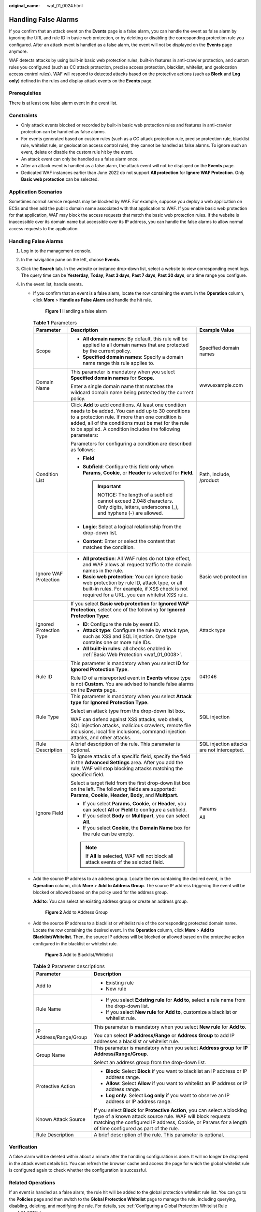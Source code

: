 :original_name: waf_01_0024.html

.. _waf_01_0024:

Handling False Alarms
=====================

If you confirm that an attack event on the **Events** page is a false alarm, you can handle the event as false alarm by ignoring the URL and rule ID in basic web protection, or by deleting or disabling the corresponding protection rule you configured. After an attack event is handled as a false alarm, the event will not be displayed on the **Events** page anymore.

WAF detects attacks by using built-in basic web protection rules, built-in features in anti-crawler protection, and custom rules you configured (such as CC attack protection, precise access protection, blacklist, whitelist, and geolocation access control rules). WAF will respond to detected attacks based on the protective actions (such as **Block** and **Log only**) defined in the rules and display attack events on the **Events** page.

Prerequisites
-------------

There is at least one false alarm event in the event list.

Constraints
-----------

-  Only attack events blocked or recorded by built-in basic web protection rules and features in anti-crawler protection can be handled as false alarms.
-  For events generated based on custom rules (such as a CC attack protection rule, precise protection rule, blacklist rule, whitelist rule, or geolocation access control rule), they cannot be handled as false alarms. To ignore such an event, delete or disable the custom rule hit by the event.
-  An attack event can only be handled as a false alarm once.
-  After an attack event is handled as a false alarm, the attack event will not be displayed on the **Events** page.
-  Dedicated WAF instances earlier than June 2022 do not support **All protection** for **Ignore WAF Protection**. Only **Basic web protection** can be selected.

Application Scenarios
---------------------

Sometimes normal service requests may be blocked by WAF. For example, suppose you deploy a web application on ECSs and then add the public domain name associated with that application to WAF. If you enable basic web protection for that application, WAF may block the access requests that match the basic web protection rules. If the website is inaccessible over its domain name but accessible over its IP address, you can handle the false alarms to allow normal access requests to the application.


Handling False Alarms
---------------------

#. Log in to the management console.
#. In the navigation pane on the left, choose **Events**.
#. Click the **Search** tab. In the website or instance drop-down list, select a website to view corresponding event logs. The query time can be **Yesterday**, **Today**, **Past 3 days**, **Past 7 days**, **Past 30 days**, or a time range you configure.
#. In the event list, handle events.

   -  If you confirm that an event is a false alarm, locate the row containing the event. In the **Operation** column, click **More** > **Handle as False Alarm** and handle the hit rule.


      .. figure:: /_static/images/en-us_image_0000001683743464.png
         :alt: **Figure 1** Handling a false alarm

         **Figure 1** Handling a false alarm

      .. table:: **Table 1** Parameters

         +-------------------------+------------------------------------------------------------------------------------------------------------------------------------------------------------------------------------------------------------------------------------------------------------------------------------+--------------------------------------------+
         | Parameter               | Description                                                                                                                                                                                                                                                                        | Example Value                              |
         +=========================+====================================================================================================================================================================================================================================================================================+============================================+
         | Scope                   | -  **All domain names**: By default, this rule will be applied to all domain names that are protected by the current policy.                                                                                                                                                       | Specified domain names                     |
         |                         | -  **Specified domain names**: Specify a domain name range this rule applies to.                                                                                                                                                                                                   |                                            |
         +-------------------------+------------------------------------------------------------------------------------------------------------------------------------------------------------------------------------------------------------------------------------------------------------------------------------+--------------------------------------------+
         | Domain Name             | This parameter is mandatory when you select **Specified domain names** for **Scope**.                                                                                                                                                                                              | www.example.com                            |
         |                         |                                                                                                                                                                                                                                                                                    |                                            |
         |                         | Enter a single domain name that matches the wildcard domain name being protected by the current policy.                                                                                                                                                                            |                                            |
         +-------------------------+------------------------------------------------------------------------------------------------------------------------------------------------------------------------------------------------------------------------------------------------------------------------------------+--------------------------------------------+
         | Condition List          | Click **Add** to add conditions. At least one condition needs to be added. You can add up to 30 conditions to a protection rule. If more than one condition is added, all of the conditions must be met for the rule to be applied. A condition includes the following parameters: | Path, Include, /product                    |
         |                         |                                                                                                                                                                                                                                                                                    |                                            |
         |                         | Parameters for configuring a condition are described as follows:                                                                                                                                                                                                                   |                                            |
         |                         |                                                                                                                                                                                                                                                                                    |                                            |
         |                         | -  **Field**                                                                                                                                                                                                                                                                       |                                            |
         |                         | -  **Subfield**: Configure this field only when **Params**, **Cookie**, or **Header** is selected for **Field**.                                                                                                                                                                   |                                            |
         |                         |                                                                                                                                                                                                                                                                                    |                                            |
         |                         |    .. important::                                                                                                                                                                                                                                                                  |                                            |
         |                         |                                                                                                                                                                                                                                                                                    |                                            |
         |                         |       NOTICE:                                                                                                                                                                                                                                                                      |                                            |
         |                         |       The length of a subfield cannot exceed 2,048 characters. Only digits, letters, underscores (_), and hyphens (-) are allowed.                                                                                                                                                 |                                            |
         |                         |                                                                                                                                                                                                                                                                                    |                                            |
         |                         | -  **Logic**: Select a logical relationship from the drop-down list.                                                                                                                                                                                                               |                                            |
         |                         | -  **Content**: Enter or select the content that matches the condition.                                                                                                                                                                                                            |                                            |
         +-------------------------+------------------------------------------------------------------------------------------------------------------------------------------------------------------------------------------------------------------------------------------------------------------------------------+--------------------------------------------+
         | Ignore WAF Protection   | -  **All protection**: All WAF rules do not take effect, and WAF allows all request traffic to the domain names in the rule.                                                                                                                                                       | Basic web protection                       |
         |                         | -  **Basic web protection**: You can ignore basic web protection by rule ID, attack type, or all built-in rules. For example, if XSS check is not required for a URL, you can whitelist XSS rule.                                                                                  |                                            |
         +-------------------------+------------------------------------------------------------------------------------------------------------------------------------------------------------------------------------------------------------------------------------------------------------------------------------+--------------------------------------------+
         | Ignored Protection Type | If you select **Basic web protection** for **Ignored WAF Protection**, select one of the following for **Ignored Protection Type**:                                                                                                                                                | Attack type                                |
         |                         |                                                                                                                                                                                                                                                                                    |                                            |
         |                         | -  **ID**: Configure the rule by event ID.                                                                                                                                                                                                                                         |                                            |
         |                         | -  **Attack type**: Configure the rule by attack type, such as XSS and SQL injection. One type contains one or more rule IDs.                                                                                                                                                      |                                            |
         |                         | -  **All built-in rules**: all checks enabled in :ref:`Basic Web Protection <waf_01_0008>`.                                                                                                                                                                                        |                                            |
         +-------------------------+------------------------------------------------------------------------------------------------------------------------------------------------------------------------------------------------------------------------------------------------------------------------------------+--------------------------------------------+
         | Rule ID                 | This parameter is mandatory when you select **ID** for **Ignored Protection Type**.                                                                                                                                                                                                | 041046                                     |
         |                         |                                                                                                                                                                                                                                                                                    |                                            |
         |                         | Rule ID of a misreported event in **Events** whose type is not **Custom**. You are advised to handle false alarms on the **Events** page.                                                                                                                                          |                                            |
         +-------------------------+------------------------------------------------------------------------------------------------------------------------------------------------------------------------------------------------------------------------------------------------------------------------------------+--------------------------------------------+
         | Rule Type               | This parameter is mandatory when you select **Attack type** for **Ignored Protection Type**.                                                                                                                                                                                       | SQL injection                              |
         |                         |                                                                                                                                                                                                                                                                                    |                                            |
         |                         | Select an attack type from the drop-down list box.                                                                                                                                                                                                                                 |                                            |
         |                         |                                                                                                                                                                                                                                                                                    |                                            |
         |                         | WAF can defend against XSS attacks, web shells, SQL injection attacks, malicious crawlers, remote file inclusions, local file inclusions, command injection attacks, and other attacks.                                                                                            |                                            |
         +-------------------------+------------------------------------------------------------------------------------------------------------------------------------------------------------------------------------------------------------------------------------------------------------------------------------+--------------------------------------------+
         | Rule Description        | A brief description of the rule. This parameter is optional.                                                                                                                                                                                                                       | SQL injection attacks are not intercepted. |
         +-------------------------+------------------------------------------------------------------------------------------------------------------------------------------------------------------------------------------------------------------------------------------------------------------------------------+--------------------------------------------+
         | Ignore Field            | To ignore attacks of a specific field, specify the field in the **Advanced Settings** area. After you add the rule, WAF will stop blocking attacks matching the specified field.                                                                                                   | Params                                     |
         |                         |                                                                                                                                                                                                                                                                                    |                                            |
         |                         | Select a target field from the first drop-down list box on the left. The following fields are supported: **Params**, **Cookie**, **Header**, **Body**, and **Multipart**.                                                                                                          | All                                        |
         |                         |                                                                                                                                                                                                                                                                                    |                                            |
         |                         | -  If you select **Params**, **Cookie**, or **Header**, you can select **All** or **Field** to configure a subfield.                                                                                                                                                               |                                            |
         |                         | -  If you select **Body** or **Multipart**, you can select **All**.                                                                                                                                                                                                                |                                            |
         |                         | -  If you select **Cookie**, the **Domain Name** box for the rule can be empty.                                                                                                                                                                                                    |                                            |
         |                         |                                                                                                                                                                                                                                                                                    |                                            |
         |                         | .. note::                                                                                                                                                                                                                                                                          |                                            |
         |                         |                                                                                                                                                                                                                                                                                    |                                            |
         |                         |    If **All** is selected, WAF will not block all attack events of the selected field.                                                                                                                                                                                             |                                            |
         +-------------------------+------------------------------------------------------------------------------------------------------------------------------------------------------------------------------------------------------------------------------------------------------------------------------------+--------------------------------------------+

   -  Add the source IP address to an address group. Locate the row containing the desired event, in the **Operation** column, click **More** > **Add to Address Group**. The source IP address triggering the event will be blocked or allowed based on the policy used for the address group.

      **Add to**: You can select an existing address group or create an address group.


      .. figure:: /_static/images/en-us_image_0000001683585920.png
         :alt: **Figure 2** Add to Address Group

         **Figure 2** Add to Address Group

   -  Add the source IP address to a blacklist or whitelist rule of the corresponding protected domain name. Locate the row containing the desired event. In the **Operation** column, click **More** > **Add to Blacklist/Whitelist**. Then, the source IP address will be blocked or allowed based on the protective action configured in the blacklist or whitelist rule.


      .. figure:: /_static/images/en-us_image_0000001683746324.png
         :alt: **Figure 3** Add to Blacklist/Whitelist

         **Figure 3** Add to Blacklist/Whitelist

      .. table:: **Table 2** Parameter descriptions

         +-----------------------------------+-----------------------------------------------------------------------------------------------------------------------------------------------------------------------------------------------------------------------------------------------------+
         | Parameter                         | Description                                                                                                                                                                                                                                         |
         +===================================+=====================================================================================================================================================================================================================================================+
         | Add to                            | -  Existing rule                                                                                                                                                                                                                                    |
         |                                   | -  New rule                                                                                                                                                                                                                                         |
         +-----------------------------------+-----------------------------------------------------------------------------------------------------------------------------------------------------------------------------------------------------------------------------------------------------+
         | Rule Name                         | -  If you select **Existing rule** for **Add to**, select a rule name from the drop-down list.                                                                                                                                                      |
         |                                   | -  If you select **New rule** for **Add to**, customize a blacklist or whitelist rule.                                                                                                                                                              |
         +-----------------------------------+-----------------------------------------------------------------------------------------------------------------------------------------------------------------------------------------------------------------------------------------------------+
         | IP Address/Range/Group            | This parameter is mandatory when you select **New rule** for **Add to**.                                                                                                                                                                            |
         |                                   |                                                                                                                                                                                                                                                     |
         |                                   | You can select **IP address/Range** or **Address Group** to add IP addresses a blacklist or whitelist rule.                                                                                                                                         |
         +-----------------------------------+-----------------------------------------------------------------------------------------------------------------------------------------------------------------------------------------------------------------------------------------------------+
         | Group Name                        | This parameter is mandatory when you select **Address group** for **IP Address/Range/Group**.                                                                                                                                                       |
         |                                   |                                                                                                                                                                                                                                                     |
         |                                   | Select an address group from the drop-down list.                                                                                                                                                                                                    |
         +-----------------------------------+-----------------------------------------------------------------------------------------------------------------------------------------------------------------------------------------------------------------------------------------------------+
         | Protective Action                 | -  **Block**: Select **Block** if you want to blacklist an IP address or IP address range.                                                                                                                                                          |
         |                                   | -  **Allow**: Select **Allow** if you want to whitelist an IP address or IP address range.                                                                                                                                                          |
         |                                   | -  **Log only**: Select **Log only** if you want to observe an IP address or IP address range.                                                                                                                                                      |
         +-----------------------------------+-----------------------------------------------------------------------------------------------------------------------------------------------------------------------------------------------------------------------------------------------------+
         | Known Attack Source               | If you select **Block** for **Protective Action**, you can select a blocking type of a known attack source rule. WAF will block requests matching the configured IP address, Cookie, or Params for a length of time configured as part of the rule. |
         +-----------------------------------+-----------------------------------------------------------------------------------------------------------------------------------------------------------------------------------------------------------------------------------------------------+
         | Rule Description                  | A brief description of the rule. This parameter is optional.                                                                                                                                                                                        |
         +-----------------------------------+-----------------------------------------------------------------------------------------------------------------------------------------------------------------------------------------------------------------------------------------------------+

Verification
------------

A false alarm will be deleted within about a minute after the handling configuration is done. It will no longer be displayed in the attack event details list. You can refresh the browser cache and access the page for which the global whitelist rule is configured again to check whether the configuration is successful.

Related Operations
------------------

If an event is handled as a false alarm, the rule hit will be added to the global protection whitelist rule list. You can go to the **Policies** page and then switch to the **Global Protection Whitelist** page to manage the rule, including querying, disabling, deleting, and modifying the rule. For details, see :ref:`Configuring a Global Protection Whitelist Rule <waf_01_0016>`.
